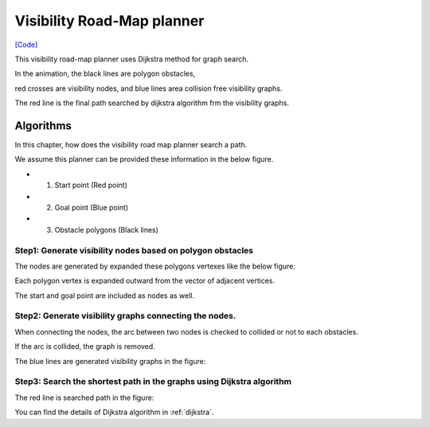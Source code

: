 Visibility Road-Map planner
---------------------------

.. image:: https://github.com/AtsushiSakai/PythonRoboticsGifs/raw/master/PathPlanning/VisibilityRoadMap/animation.gif

`[Code] <https://github.com/AtsushiSakai/PythonRobotics/blob/master/PathPlanning/VisibilityRoadMap/visibility_road_map.py>`_

This visibility road-map planner uses Dijkstra method for graph search.

In the animation, the black lines are polygon obstacles,

red crosses are visibility nodes, and blue lines area collision free visibility graphs.

The red line is the final path searched by dijkstra algorithm frm the visibility graphs.

Algorithms
~~~~~~~~~~

In this chapter, how does the visibility road map planner search a path.

We assume this planner can be provided these information in the below figure.

- 1. Start point (Red point)
- 2. Goal point (Blue point)
- 3. Obstacle polygons (Black lines)

.. image:: visibility_road_map_planner/step0.png
   :width: 400px


Step1: Generate visibility nodes based on polygon obstacles
^^^^^^^^^^^^^^^^^^^^^^^^^^^^^^^^^^^^^^^^^^^^^^^^^^^^^^^^^^^^

The nodes are generated by expanded these polygons vertexes like the below figure:

.. image:: visibility_road_map_planner/step1.png
   :width: 400px

Each polygon vertex is expanded outward from the vector of adjacent vertices.

The start and goal point are included as nodes as well.

Step2: Generate visibility graphs connecting the nodes.
^^^^^^^^^^^^^^^^^^^^^^^^^^^^^^^^^^^^^^^^^^^^^^^^^^^^^^^

When connecting the nodes, the arc between two nodes is checked to collided or not to each obstacles.

If the arc is collided, the graph is removed.

The blue lines are generated visibility graphs in the figure:

.. image:: visibility_road_map_planner/step2.png
   :width: 400px


Step3: Search the shortest path in the graphs using Dijkstra algorithm
^^^^^^^^^^^^^^^^^^^^^^^^^^^^^^^^^^^^^^^^^^^^^^^^^^^^^^^^^^^^^^^^^^^^^^

The red line is searched path in the figure:

.. image:: visibility_road_map_planner/step3.png
   :width: 400px

You can find the details of Dijkstra algorithm in :ref:`dijkstra`.


